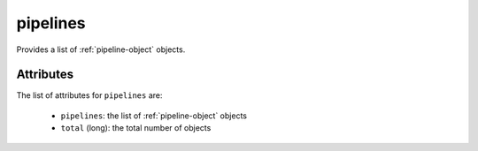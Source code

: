 .. Copyright FUJITSU LIMITED 2016-2019

.. _pipelines-object:

pipelines
=========

Provides a list of :ref:`pipeline-object` objects.

Attributes
~~~~~~~~~~

The list of attributes for ``pipelines`` are:

	* ``pipelines``: the list of :ref:`pipeline-object` objects
	* ``total`` (long): the total number of objects


